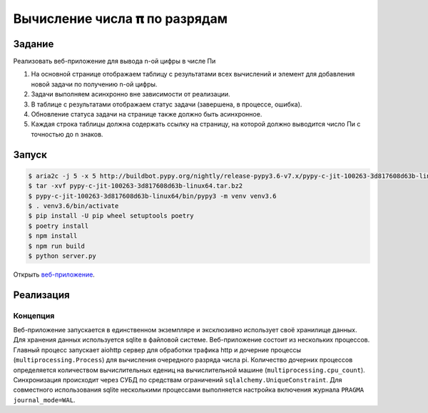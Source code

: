==============================
Вычисление числа 𝛑 по разрядам
==============================

Задание
=======

Реализовать веб-приложение для вывода n-ой цифры в числе Пи

1. На основной странице отображаем таблицу с результатами всех вычислений и
   элемент для добавления новой задачи по получению n-ой цифры.
2. Задачи выполняем асинхронно вне зависимости от реализации.
3. В таблице с результатами отображаем статус задачи (завершена, в процессе,
   ошибка).
4. Обновление статуса задачи на странице также должно быть асинхронное.
5. Каждая строка таблицы должна содержать ссылку на страницу, на которой
   должно выводится число Пи с точностью до n знаков.


Запуск
======

.. code-block:: sh

   $ aria2c -j 5 -x 5 http://buildbot.pypy.org/nightly/release-pypy3.6-v7.x/pypy-c-jit-100263-3d817608d63b-linux64.tar.bz2
   $ tar -xvf pypy-c-jit-100263-3d817608d63b-linux64.tar.bz2
   $ pypy-c-jit-100263-3d817608d63b-linux64/bin/pypy3 -m venv venv3.6
   $ . venv3.6/bin/activate
   $ pip install -U pip wheel setuptools poetry
   $ poetry install
   $ npm install
   $ npm run build
   $ python server.py

Открыть `веб-приложение <http://localhost:8080/>`_.


Реализация
==========

Концепция
---------

Веб-приложение запускается в единственном экземпляре и эксклюзивно использует своё хранилище данных. Для хранения данных используется sqlite в файловой системе.
Веб-приложение состоит из нескольких процессов. Главный процесс запускает aiohttp сервер для обработки трафика http и дочерние процессы (``multiprocessing.Process``) для вычисления очередного разряда числа pi. Количество дочерних процессов определяется количеством вычислительных едениц на вычислительной машине (``multiprocessing.cpu_count``).
Синхронизация происходит через СУБД по средствам ограничений ``sqlalchemy.UniqueConstraint``. Для совместного использования sqlite несколькими процессами выполняется настройка включения журнала ``PRAGMA journal_mode=WAL``.
